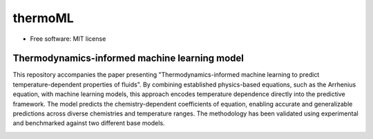 ========
thermoML
========


.. image:: https://img.shields.io/pypi/v/thermoml.svg
        :target: https://pypi.python.org/pypi/thermoml

.. image:: https://img.shields.io/travis/Mahyar-rajabi94/thermoml.svg
        :target: https://travis-ci.com/Mahyar-rajabi94/thermoml

.. image:: https://readthedocs.org/projects/thermoml/badge/?version=latest
        :target: https://thermoml.readthedocs.io/en/latest/?version=latest
        :alt: Documentation Status


* Free software: MIT license


Thermodynamics-informed machine learning model
--------

This repository accompanies the paper presenting "Thermodynamics-informed machine learning to predict temperature-dependent properties of fluids". By combining established physics-based equations, such as the Arrhenius equation, with machine learning models, this approach encodes temperature dependence directly into the predictive framework. The model predicts the chemistry-dependent coefficients of equation, enabling accurate and generalizable predictions across diverse chemistries and temperature ranges. The methodology has been validated using experimental and benchmarked against two different base models.

.. image:: images/figure.png
   :alt: Thermodynamics-Informed Model Framework
   :align: center
